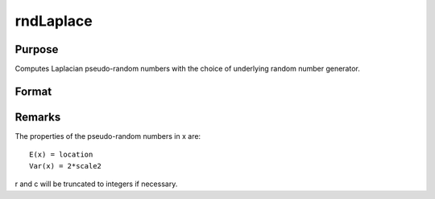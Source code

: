 
rndLaplace
==============================================

Purpose
----------------

Computes Laplacian pseudo-random numbers with the choice of underlying random number generator.

Format
----------------
.. function:: rndLaplace(r, c, loc, scale)

    :param r: number of rows of resulting matrix.
    :type r: Scalar

    :param c: number of columns of resulting matrix.
    :type c: Scalar

    :param loc: or
        rx1 vector, or 1xc vector,
        or scalar, location parameter.
    :type loc: r x c matrix

    :param scale: or
        rx1 vector, or 1xc vector,
        or scalar, scale parameter.
    :type scale: r x c matrix

    :param state: 
        Scalar case:state = starting seed value only. If -1, GAUSS
        computes the starting seed based on the system clock.
        Opaque vector case:state = the state vector returned from a previous
        call to one of the rnd random number functions.
    :type state: Optional argument - scalar or opaque vector

    :returns: x (*r x c matrix*), Laplacian
        distributed random numbers.

    :returns: newstate (*Opaque vector*), the updated state.



Remarks
-------

The properties of the pseudo-random numbers in x are:

::

   E(x) = location
   Var(x) = 2*scale2

r and c will be truncated to integers if necessary.

